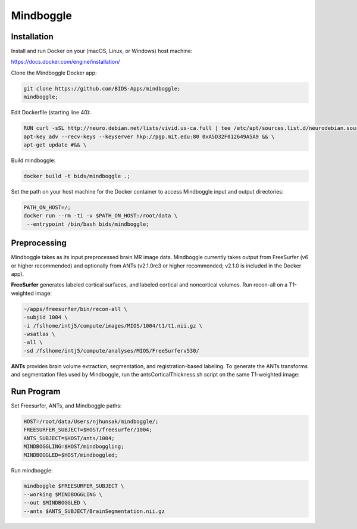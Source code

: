 Mindboggle
==========

Installation
------------

Install and run Docker on your (macOS, Linux, or Windows) host machine:

https://docs.docker.com/engine/installation/

Clone the Mindboggle Docker app:

.. code-block:: bash

  git clone https://github.com/BIDS-Apps/mindboggle;
  mindboggle;

Edit Dockerfile (starting line 40):

.. code-block:: docker

  RUN curl -sSL http://neuro.debian.net/lists/vivid.us-ca.full | tee /etc/apt/sources.list.d/neurodebian.sources.list && \
  apt-key adv --recv-keys --keyserver hkp://pgp.mit.edu:80 0xA5D32F012649A5A9 && \
  apt-get update #&& \

Build mindboggle:

.. code-block:: bash

  docker build -t bids/mindboggle .;

Set the path on your host machine for the Docker container to access Mindboggle input and output directories:

.. code-block:: bash

  PATH_ON_HOST=/;
  docker run --rm -ti -v $PATH_ON_HOST:/root/data \
   --entrypoint /bin/bash bids/mindboggle;

Preprocessing
-------------

Mindboggle takes as its input preprocessed brain MR image data. Mindboggle currently takes output from FreeSurfer (v6 or higher recommended) and optionally from ANTs (v2.1.0rc3 or higher recommended; v2.1.0 is included in the Docker app).


**FreeSurfer** generates labeled cortical surfaces, and labeled cortical and noncortical volumes. Run recon-all on a T1-weighted image:

.. code-block:: bash

  ~/apps/freesurfer/bin/recon-all \
  -subjid 1004 \
  -i /fslhome/intj5/compute/images/MIOS/1004/t1/t1.nii.gz \
  -wsatlas \
  -all \
  -sd /fslhome/intj5/compute/analyses/MIOS/FreeSurferv530/

**ANTs** provides brain volume extraction, segmentation, and registration-based labeling. To generate the ANTs transforms and segmentation files used by Mindboggle, run the antsCorticalThickness.sh script on the same T1-weighted image:



Run Program
-----------

Set Freesurfer, ANTs, and Mindboggle paths:

.. code-block:: bash

  HOST=/root/data/Users/njhunsak/mindboggle/;
  FREESURFER_SUBJECT=$HOST/freesurfer/1004;
  ANTS_SUBJECT=$HOST/ants/1004;
  MINDBOGGLING=$HOST/mindboggling;
  MINDBOGGLED=$HOST/mindboggled;

Run mindboggle:

.. code-block:: bash

  mindboggle $FREESURFER_SUBJECT \
  --working $MINDBOGGLING \
  --out $MINDBOGGLED \
  --ants $ANTS_SUBJECT/BrainSegmentation.nii.gz
